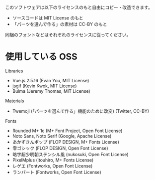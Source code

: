 このソフトウェアは以下のライセンスのもと自由にコピー・改造できます。

- ソースコードは MIT License のもと
- 「パーツを選んで作る」の素材は CC-BY のもと

同梱のフォントなどはそれぞれのライセンスに従ってください。

* 使用している OSS

Libraries
- Vue.js 2.5.16 (Evan You, MIT License)
- jsgif (Kevin Kwok, MIT License)
- Bulma (Jeremy Thomas, MIT License)

Materials
- Twemoji (「パーツを選んで作る」機能のために改変) (Twitter, CC-BY)

Fonts
- Rounded M+ 1c (M+ Font Project, Open Font License)
- Noto Sans, Noto Serif (Google, Apache License)
- あかずきんポップ (FLOP DESIGN, M+ Fonts License)
- 零ゴシック (FLOP DESIGN, Open Font License)
- 略字超少明朝ステンシル風 (nukosuki, Open Font License)
- PixelMplus (itouhiro, M+ Fonts License)
- レゲエ (Fontworks, Open Font License)
- ランパート (Fontworks, Open Font License)
